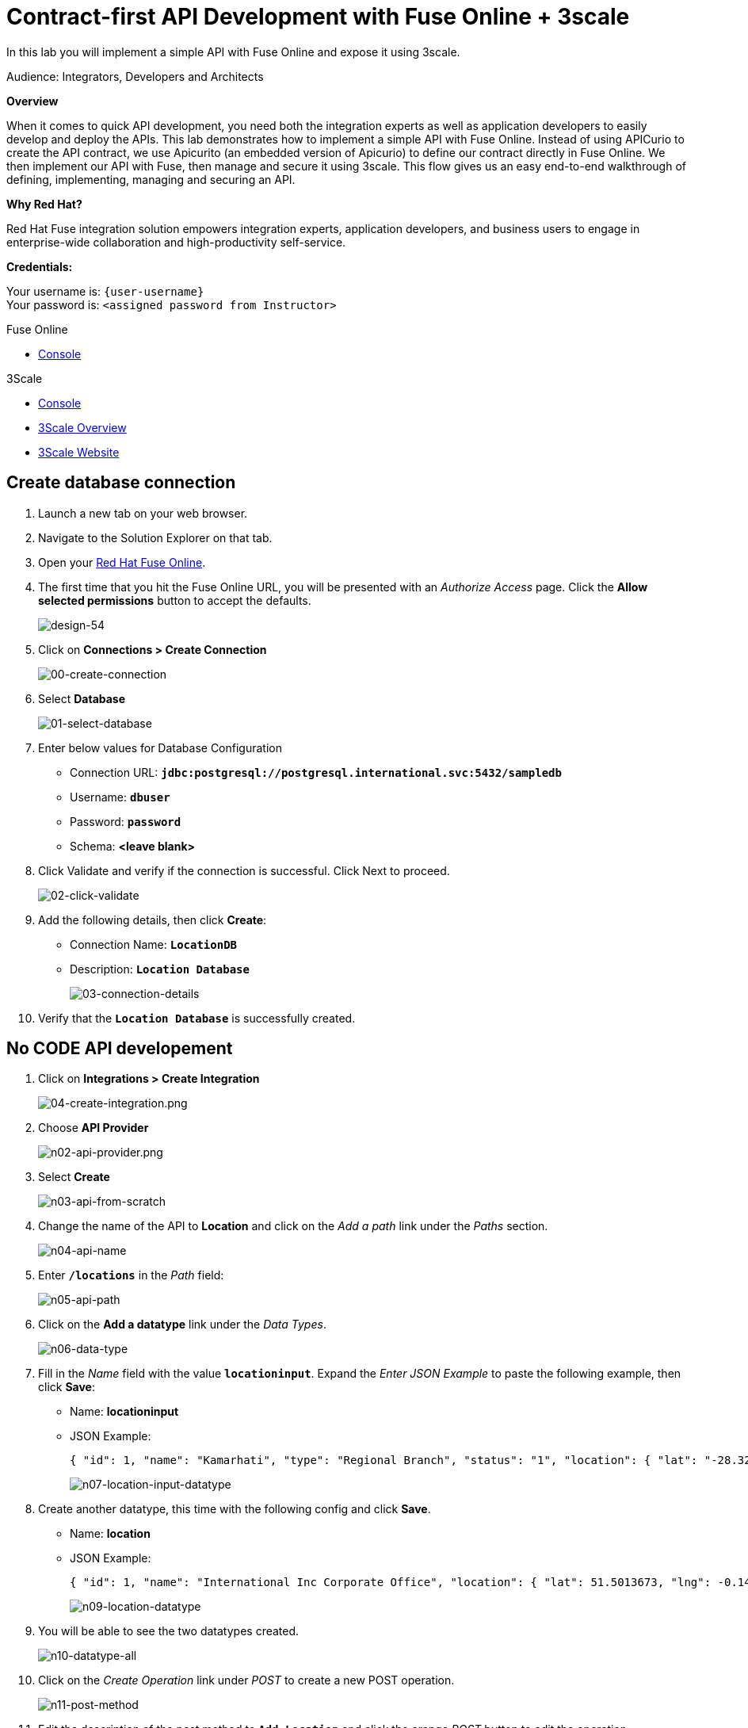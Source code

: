 :walkthrough: Contract-first API Development with Fuse Online + 3scale
:3scale-url: https://www.3scale.net/
:3scale-admin-url: https://{user-username}-admin.{openshift-app-host}/p/login
:openshift-url: {openshift-host}/console

[id='fuse-bonus-lab']
= Contract-first API Development with Fuse Online + 3scale

In this lab you will implement a simple API with Fuse Online and expose it using 3scale.

Audience: Integrators, Developers and Architects

*Overview*

When it comes to quick API development, you need both the integration experts as well as application developers to easily develop and deploy the APIs. This lab demonstrates how to implement a simple API with Fuse Online. Instead of using APICurio to create the API contract, we use Apicurito (an embedded version of Apicurio) to define our contract directly in Fuse Online. We then implement our API with Fuse, then manage and secure it using 3scale. This flow gives us an easy end-to-end walkthrough of defining, implementing, managing and securing an API.

*Why Red Hat?*

Red Hat Fuse integration solution empowers integration experts, application developers, and business users to engage in enterprise-wide collaboration and high-productivity self-service.

*Credentials:*

Your username is: `{user-username}` +
Your password is: `<assigned password from Instructor>`

[type=walkthroughResource,serviceName=fuse]
.Fuse Online
****
* link:{fuse-url}[Console, window="_blank"]
****

[type=walkthroughResource,serviceName=3scale]
.3Scale
****
* link:{api-management-url}[Console, window="_blank"]
* link:https://developers.redhat.com/products/3scale/overview/[3Scale Overview, window="_blank"]
* link:https://www.3scale.net[3Scale Website, window="_blank"]
****

[time=10]
[id="create-database-connection"]
== Create database connection

. Launch a new tab on your web browser.
. Navigate to the Solution Explorer on that tab.
. Open your link:{fuse-url}[Red Hat Fuse Online, window="_blank", id="{context}-3"].

. The first time that you hit the Fuse Online URL, you will be presented with an _Authorize Access_ page. Click the *Allow selected permissions* button to accept the defaults.
+
image::images/design-54.png[design-54, role="integr8ly-img-responsive"]

. Click on *Connections > Create Connection*
+
image::images/00-create-connection.png[00-create-connection, role="integr8ly-img-responsive"]

. Select *Database*
+
image::images/01-select-database.png[01-select-database, role="integr8ly-img-responsive"]

. Enter below values for Database Configuration
** Connection URL: *`jdbc:postgresql://postgresql.international.svc:5432/sampledb`*
** Username: *`dbuser`*
** Password: *`password`*
** Schema: *<leave blank>*

. Click Validate and verify if the connection is successful. Click Next to proceed.
+
image::images/02-click-validate.png[02-click-validate, role="integr8ly-img-responsive"]

. Add the following details, then click **Create**:
** Connection Name: *`LocationDB`*
** Description: *`Location Database`*
+
image::images/03-connection-details.png[03-connection-details, role="integr8ly-img-responsive"]

. Verify that the *`Location Database`* is successfully created.

[time=15]
[id="no-code-api"]
== No CODE API developement

. Click on *Integrations > Create Integration*
+
image::images/04-create-integration.png[04-create-integration.png, role="integr8ly-img-responsive"]

. Choose *API Provider*
+
image::images/n02-api-provider.png[n02-api-provider.png, role="integr8ly-img-responsive"]

. Select *Create*
+
image::images/n03-api-from-scratch.png[n03-api-from-scratch, role="integr8ly-img-responsive"]

. Change the name of the API to *Location* and click on the _Add a path_ link under the _Paths_ section.
+
image::images/n04-api-name.png[n04-api-name, role="integr8ly-img-responsive"]

. Enter *`/locations`* in the _Path_ field:
+
image::images/n05-api-path.png[n05-api-path, role="integr8ly-img-responsive"]

. Click on the *Add a datatype* link under the _Data Types_.
+
image::images/n06-data-type.png[n06-data-type, role="integr8ly-img-responsive"]

. Fill in the _Name_ field with the value *`locationinput`*. Expand the _Enter JSON Example_ to paste the following example, then click *Save*:
** Name: *locationinput*
** JSON Example:
+
[source,bash]
----
{ "id": 1, "name": "Kamarhati", "type": "Regional Branch", "status": "1", "location": { "lat": "-28.32555", "lng": "-5.91531" } }
----
+
image::images/n07-location-input-datatype.png[n07-location-input-datatype, role="integr8ly-img-responsive"]

. Create another datatype, this time with the following config and click *Save*.
** Name: *location*
** JSON Example:
+
[source,bash]
----
{ "id": 1, "name": "International Inc Corporate Office", "location": { "lat": 51.5013673, "lng": -0.1440787 }, "type": "headquarter", "status": "1" }
----
+
image::images/n09-location-datatype.png[n09-location-datatype, role="integr8ly-img-responsive"]

. You will be able to see the two datatypes created.
+
image::images/n10-datatype-all.png[n10-datatype-all, role="integr8ly-img-responsive"]

. Click on the _Create Operation_ link under _POST_ to create a new POST operation.
+
image::images/n11-post-method.png[n11-post-method, role="integr8ly-img-responsive"]

. Edit the description of the post method to *`Add Location`* and click the orange _POST_ button to edit the operation
+
image::images/n12-post-description.png[n12-post-description, role="integr8ly-img-responsive"]


. Click on *Add a request body*
+
image::images/n13-request.png[n13-request, role="integr8ly-img-responsive"]

. Choose *locationinput* as the _Request Body Type_
+
image::images/n14-post-request-location-input.png[n14-post-request-location-input, role="integr8ly-img-responsive"]

. Click the *Add a response* link.
+
image::images/n13-response.png[n13-response, role="integr8ly-img-responsive"]

. Set the _Response Status Code_ value to *201*. Click *Add*.
+
image::images/n15-post-response.png[n15-post-response, role="integr8ly-img-responsive"]

. Click on _No Description_ and place *Location Added* in _Description_ box. Click on the tick to save the changes
+
image::images/n16-post-description.png[n16-post-description, role="integr8ly-img-responsive"]

. Click on the _Type_ dropdown and select *location*.
+
image::images/n17-post-response-type.png[n17-post-response-type, role="integr8ly-img-responsive"]

. On the top section, under _Operation ID_, name it *addLocation* and click on tick to save the changes. On the very top of the page, click on the *Save* button to return to Fuse Online in order for us to start the API implementation.
+
image::images/n18-post-operation-id.png[n18-post-operation-id, role="integr8ly-img-responsive"]
+
_Congratulations! You've created an API Contract.  Next up is the API implementation_

[time=15]
[id="implement-api"]
== Implement the API

. On the _Start integration with an API call_ page, click the *Next* button.
+
image::images/n19-start-of-integration.png[n19-start-of-integration, role="integr8ly-img-responsive"]

. Save the integration 
+
image::images/n19b-save.png[n19b-save.png, role="integr8ly-img-responsive"]


. Set the following values:
** Integration Name: *`addLocation`*
** Description: *`Add Location`*
Click *`save`*
+
image::images/n20-integration-name.png[n20-integration-name, role="integr8ly-img-responsive"]

. Click on *Create flow*
+
image::images/n19a-create-flow.png[n19a-create, role="integr8ly-img-responsive"]


. Since we are adding incoming data into the database, click on the plus sign in between API entry point and return endpoint, then select *Add connection*.
+
image::images/n22-add-db-connection.png[n22-add-db-connection, role="integr8ly-img-responsive"]

. Click on *LocationDB* from the catalog and then select *Invoke SQL*
+
image::images/n24-invoke-sql.png[n24-invoke-sql, role="integr8ly-img-responsive"]

. Enter the SQL statement and click *Done*.
+
[source,bash]
----
INSERT INTO locations (id,name,lat,lng,location_type,status) VALUES (:#id,:#name,:#lat,:#lng,:#location_type,:#status )
----
+
image::images/n25-sql-statement.png[n25-sql-statement, role="integr8ly-img-responsive"]

. In between top API endpoint and the Database connection, click on the plus sign and select _Add step_ and select _Data Mapper_
+
image::images/n26-input-data-mapping.png[n26-input-data-mapping, role="integr8ly-img-responsive"]
+
image::images/n27-choose-data-mapping.png[n27-choose-data-mapping, role="integr8ly-img-responsive"]

. Drag and drop the matching _Source_ Data types to all their corresponding _Targets_ as per the following screenshot. When finished, click *Done*.
+
image::images/n28-data-map-db.png[n28-data-map-db, role="integr8ly-img-responsive"]

. In between the Database connection and the endpoint, click on the plus sign and select _Add step_ and select _Data Mapper_
+
image::images/n29-output-data-mapping.png[n29-output-data-mapping, role="integr8ly-img-responsive"]
+
image::images/n30-choose-data-mapping.png[n30-choose-data-mapping, role="integr8ly-img-responsive"]

. Drag and drop the matching _Source_ Data types to all their corresponding _Targets_ as per the following screenshot. When finished, click *Done*.
+
image::images/n31-data-map-response.png[n31-data-map-response, role="integr8ly-img-responsive"]

. Click *Publish* on the next screen and *Save and Publish* in the next page.
+
image::images/n32-publish.png[n32-publish, role="integr8ly-img-responsive"]
+
_Congratulations. You successfully published the integration. (Wait for few minutes to build and publish the integration)_

[time=15]
[id="secure-api-smart-discovery"]
== Secure the API in 3scale using Smart Discovery

We will use 3scale to secure our newly deployed Fuse Online integration. We introduce a new feature, Smart Discovery, which detects that a new API was deployed to OpenShift.

. Log in to link:{api-management-url}[3scale Admin, window="_blank"] web console using `{user-username}` and password: `{user-password}`.
+
image::images/01-login.png[01-login, role="integr8ly-img-responsive"]

. The first page you will land is the _API Management Dashboard_. Click on the *API* menu link.

. Click on the *New API*.
+
image::images/secure-04.png[secure-04, role="integr8ly-img-responsive"]

. Click on _Authenticate to enable this option_ so we can import our new API from OpenShift.
+
image::images/secure-05.png[secure-05, role="integr8ly-img-responsive"]

. Click on *Allow selected permissions* to Authorize access.
+
image::images/secure-06.png[secure-06, role="integr8ly-img-responsive"]

. Select the *Import from OpenShift* option. If all goes well, you should see your fuse namespace appear and a default *Name*. Click the **Create Service** button.
+
image::images/secure-07.png[secure-07, role="integr8ly-img-responsive"]

. The page should return to the dashboard. Refresh the page. Notice that the _I-ADDLOCATION API_ has been added to the list. Click *Integrate this API*.
+
image::images/secure-08.png[secure-08, role="integr8ly-img-responsive"]

. Click on the *edit integration settings* to edit the API settings for the gateway.
+
image::images/03-edit-settings.png[03-edit-settings, role="integr8ly-img-responsive"]

. Keep the *APIcast* deployment option selected in the _Gateway_ section.
+
image::images/04-apicast.png[04-apicast, role="integr8ly-img-responsive"]

. Scroll down and keep the *API Key (user_key)* Authentication.
+
image::images/05-authentication.png[05-authentication, role="integr8ly-img-responsive"]

. Click on *Update Service*.

[time=15]
[id="update-apicast-config"]
== Update the APIcast configuration

. Click on the *edit APIcast configuration* link..
+
image::images/secure-09.png[secure-09, role="integr8ly-img-responsive"]

. Leave the settings for _Private Base URL_ as it is. Update the _Staging Public Base URL_ and _Production Public Base URL_ fields to the following:
** Staging Public Base: *`https://i-addlocation-{user-username}-apicast-staging.amp.{openshift-app-host}:443`*
** Production Public Base URL: *`https://i-addlocation-{user-username}-apicast-production.amp.{openshift-app-host}:443`*
+
image::images/secure-10.png[secure-10, role="integr8ly-img-responsive"]

. Scroll down and expand the *MAPPING RULES* section to define the allowed methods on our exposed API.
+
_The default mapping is the root ("/") of our API resources, and this example application will not use that mapping. The following actions will redefine that default root ("/") mapping._
+
image::images/07b-mapping-rules.png[07b-mapping-rules, role="integr8ly-img-responsive"]

. Click on the *Metric or Method (Define)* link.
+
image::images/07b-mapping-rules-define.png[07b-mapping-rules-define, role="integr8ly-img-responsive"]

. Click on the *New Method* link in the _Methods_ section.
+
image::images/07b-new-method.png[07b-new-method, role="integr8ly-img-responsive"]

. Fill in the information for your Fuse Method.
** Friendly name: *`Add Locations`*
** System name: *`add_location`*
** Description: *`Method to add a new location`*
+
image::images/07b-new-method-data.png[07b-new-method-data, role="integr8ly-img-responsive"]

. Click on Create Method.

. Click on the *Add mapping rule* link.
+
image::images/07b-add-mapping-rule.png[07b-add-mapping-rule, role="integr8ly-img-responsive"]

. Click on the *Add Mapping Rule* link.
+
image::images/07b-edit-mapping-rule.png[07b-edit-mapping-rule, role="integr8ly-img-responsive"]

. Select *POST* as the Verb. Type in the _Pattern_ text box the following: `/locations`.

. Select *add_location* as Method from the combo box.
+
image::images/07b-getall-rule.png[07b-getall-rule, role="integr8ly-img-responsive"]

. Scroll down to the *API Test GET request*.

. Type in the textbox: `/openapi.json`

. Click on the *Update the Staging Environment* to save the changes and check the connection between client, gateway and API.
+
image::images/08-update-staging.png[08-update-staging, role="integr8ly-img-responsive"]
+
_You should expect to get an error message._

[time=15]
[id="create-application-plan"]
== Create the Application Plan

. Our integration update is in error because we haven't yet created an application plan. To do this, click on the link inside of the the error message.
+
image::images/04-create-application-plan.png[04-create-application-plan, role="integr8ly-img-responsive"]

. Click *Create Application Plan* link again.
+
image::images/04-click-create-app-plan.png[04-click-create-app-plan, role="integr8ly-img-responsive"]

. Enter the Application Plan details, then click *Create Application Plan*.
**Name: *`basic-integration`*
**System name: *`basic-integration`*
+
image::images/04-app-plan-details.png[04-app-plan-details, role="integr8ly-img-responsive"]

. Click on *Publish* to publish your newly minted plan.
+
image::images/04-click-publish.png[04-click-publish, role="integr8ly-img-responsive"]

. Click on the *API: i-addlocation* dropdown menu, then select *Audience*. Next click *Listing* on the side menu. A listing of _Accounts_ should appear. Next click the *Developer* Account.
+
image::images/04-setup-account.png[04-setup-account, role="integr8ly-img-responsive"]

. An Account configuration page should appear. Click on the _1 Application_ link at the top of the page.
+
image::images/04-click-applications.png[04-click-applications, role="integr8ly-img-responsive"]

. Click on *Create Application*.
+
image::images/04-click-create-app.png[04-click-create-app, role="integr8ly-img-responsive"]

. Select *basic-integration* as the _Application Plan_. Select *Default* as the _Service Plan_. Enter *i-integration* as the _Name_. Click *Create Applicatio*n. An Application page should appear. It will contain a newly created API User Key for use with your new `i-integration` application.
+
image::images/04-enter-app-details.png[04-enter-app-details, role="integr8ly-img-responsive"]

[time=15]
[id="complete-apicast-config"]
== Complete APIcast configuration

. Next, click on the _Integration > Configuration_ side-menu.
+
image::images/04-integration-configuration.png[04-integration-configuration, role="integr8ly-img-responsive"]

. Next, click on _edit APIcast configuration._
+
image::images/04-edit-api-config.png[04-edit-api-config, role="integr8ly-img-responsive"]

. Update the _Staging Public Base URL_ and _Production Public Base URL_ fields to the following:
** Staging Public Base: *`https://i-addlocation-{user-username}-apicast-staging.amp.{openshift-app-host}:443`*
** Production Public Base URL: *`https://i-addlocation-{user-username}-apicast-production.amp.{openshift-app-host}:443`*

. Scroll down to the _Client_ section. Copy the full _curl_ URL in the box. Paste it into a text editor as will need it shortly.
+
image::images/04-copy-curl.png[04-copy-curl, role="integr8ly-img-responsive"]

. Click on the *Update the Staging Environment* button to save the changes and check the connection between client, gateway and API.
+
image::images/08-update-staging.png[08-update-staging, role="integr8ly-img-responsive"]
+
_If everything works, you will get a green message on the left._

. Click on *Back to Integration & Configuration* link to return to your API overview.
+
image::images/08aa-back-to-integration.png[08aa-back-to-integration, role="integr8ly-img-responsive"]

. Click on the *Promote v.1 to Production* button to promote your configuration from staging to production.
+
image::images/08a-promote-production.png[08a-promote-production, role="integr8ly-img-responsive"]

[time=15]
[id="secure-api-smart-discovery"]
== Test the POST request

We will use an API Tester tool to create a record field in database.

. Open a browser window and navigate to: *`https://apitester.com/`*

. Below are the values for the request. Note: `id:101` in the payload as we are creating 101th record in the database. You will change this record number based on your user number shortly.
** Method: *POST*
** URL: *`https://i-addlocation-{user-username}-apicast-staging.amp.{openshift-app-host}:443/locations?user_key=XXX [copy the information you need from the 3scale curl command you copied earlier]`*
** Request Header: *`Content-Type` and `application/json`*
** Post Data:
+
[source,bash]
----
{"id": 102, "name": "Kamarhati", "type": "Regional Branch", "status": "1", "location": { "lat": "-28.32555", "lng": "-5.91531" }}
----
+
_Don't forget to update the id field to end with your user number e.g. 102 if you are user2._
+
image::images/15-apitester.png[15-apitester, role="integr8ly-img-responsive"]

. The page will load the `201` response information from the service which means the request was successfully fulfilled.
+
image::images/16-response-header.png[16-response-header, role="integr8ly-img-responsive"]

. Click on _Activity > Refresh_ and verify if the newly record is created.
+
image::images/17-activity-refresh.png[17-activity-refresh, role="integr8ly-img-responsive"]

. _(Optional)_ Visit the application URL in browser and verify if the record can be fetched. *Don't forget to append your username to the record ID e.g user6 = 106*

*REQUEST*
`http://location-service-international.{openshift-app-host}/locations/101`

*RESPONSE*
`{
    "id" : 101,
    "name" : "Kamarhati",
    "type" : "Regional Branch",
    "status" : "1",
    "location" : {
      "lat" : "-28.32555",
      "lng" : "-5.91531"
    }
  }`

[time=1]
[id="summary"]
== Summary

In this lab you discovered how to create an adhoc API service using Fuse Online, then managing it with 3scale using the new _Smart Discovery_ feature.

This is the last lab of this workshop.

[time=1]
[id="further-reading"]
== Notes and Further Reading

*Fuse Online*

* https://www.redhat.com/en/technologies/jboss-middleware/fuse-online[Webpage]
* https://access.redhat.com/documentation/en-us/red_hat_fuse/7.1/html-single/fuse_online_sample_integration_tutorials/index[Sample tutorials]
* https://developers.redhat.com/blog/2017/11/02/work-done-less-code-fuse-online-tech-preview-today/[Blog]
